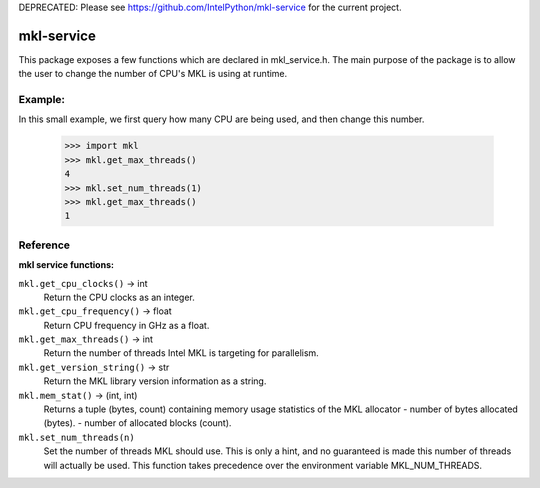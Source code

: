 DEPRECATED: Please see https://github.com/IntelPython/mkl-service for the current project.

===========
mkl-service
===========

This package exposes a few functions which are declared in mkl_service.h.
The main purpose of the package is to allow the user to change the number
of CPU's MKL is using at runtime.


Example:
--------

In this small example, we first query how many CPU are being used, and then
change this number.

   >>> import mkl
   >>> mkl.get_max_threads()
   4
   >>> mkl.set_num_threads(1)
   >>> mkl.get_max_threads()
   1


Reference
---------

**mkl service functions:**

``mkl.get_cpu_clocks()`` -> int
   Return the CPU clocks as an integer.


``mkl.get_cpu_frequency()`` -> float
   Return CPU frequency in GHz as a float.


``mkl.get_max_threads()`` -> int
   Return the number of threads Intel MKL is targeting for parallelism.


``mkl.get_version_string()`` -> str
   Return the MKL library version information as a string.


``mkl.mem_stat()`` -> (int, int)
   Returns a tuple (bytes, count) containing memory usage statistics of the
   MKL allocator
   - number of bytes allocated (bytes).
   - number of allocated blocks (count).


``mkl.set_num_threads(n)``
   Set the number of threads MKL should use.  This is only a hint, and no
   guaranteed is made this number of threads will actually be used.
   This function takes precedence over the environment variable
   MKL_NUM_THREADS.


